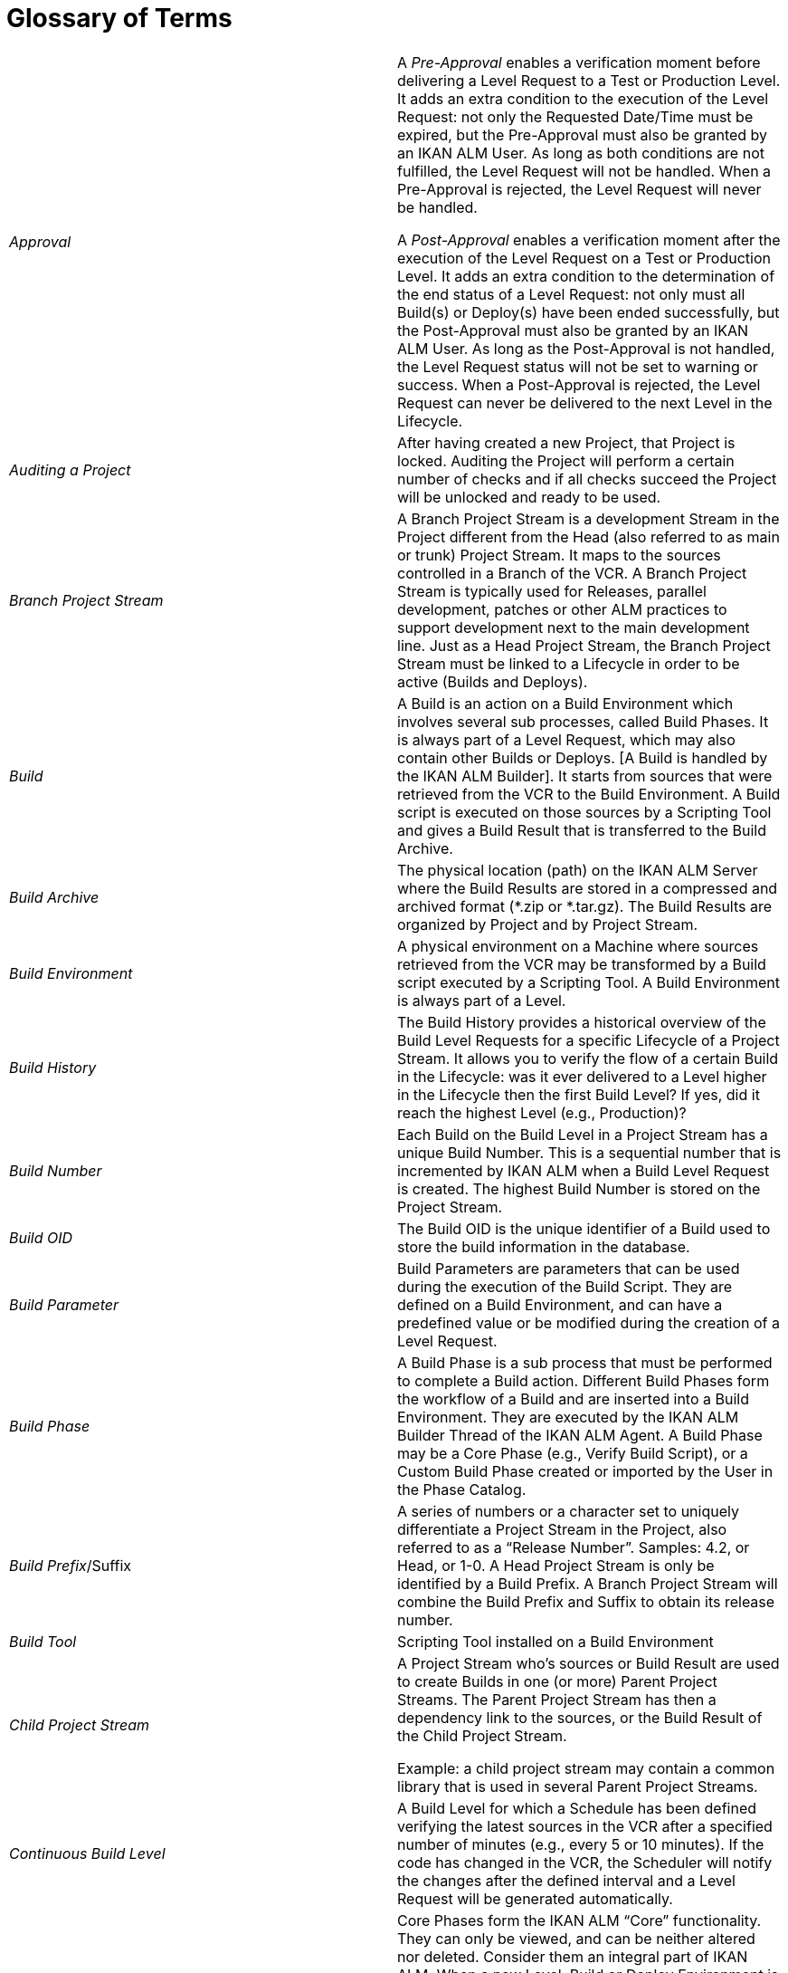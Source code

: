 // The imagesdir attribute is only needed to display images during offline editing. Antora neglects the attribute.
:imagesdir: ../images

:sectnums!:

[appendix]
= Glossary of Terms

[cols="1,1", frame="topbot"]
|===

|_Approval_
|A _Pre-Approval_ enables a verification moment before delivering a Level Request to a Test or Production Level.
It adds an extra condition to the execution of the Level Request: not only the Requested Date/Time must be expired, but the Pre-Approval must also be granted by an IKAN ALM User.
As long as both conditions are not fulfilled, the Level Request will not be handled.
When a Pre-Approval is rejected, the Level Request will never be handled. 

A _Post-Approval_ enables a verification moment after the execution of the Level Request on a Test or Production Level.
It adds an extra condition to the determination of the end status of a Level Request: not only must all Build(s) or Deploy(s) have been ended successfully, but the Post-Approval must also be granted by an IKAN ALM User.
As long as the Post-Approval is not handled, the Level Request status will not be set to warning or success.
When a Post-Approval is rejected, the Level Request can never be delivered to the next Level in the Lifecycle.

|_Auditing a Project_
|After having created a new Project, that Project is locked.
Auditing the Project will perform a certain number of checks and if all checks succeed the Project will be unlocked and ready to be used.

|_Branch Project Stream_
|A Branch Project Stream is a development Stream in the Project different from the Head (also referred to as main or trunk) Project Stream.
It maps to the sources controlled in a Branch of the VCR.
A Branch Project Stream is typically used for Releases, parallel development, patches or other ALM practices to support development next to the main development line.
Just as a Head Project Stream, the Branch Project Stream must be linked to a Lifecycle in order to be active (Builds and Deploys).

|_Build_
|A Build is an action on a Build Environment which involves several sub processes, called Build Phases.
It is always part of a Level Request, which may also contain other Builds or Deploys.
[A Build is handled by the IKAN ALM Builder]. It starts from sources that were retrieved from the VCR to the Build Environment.
A Build script is executed on those sources by a Scripting Tool and gives a Build Result that is transferred to the Build Archive.

|_Build Archive_
|The physical location (path) on the IKAN ALM Server where the Build Results are stored in a compressed and archived format (*.zip or *.tar.gz). The Build Results are organized by Project and by Project Stream.

|_Build Environment_
|A physical environment on a Machine where sources retrieved from the VCR may be transformed by a Build script executed by a Scripting Tool.
A Build Environment is always part of a Level.

|_Build History_
|
The Build History provides a historical overview of the Build Level Requests for a specific Lifecycle of a Project Stream.
It allows you to verify the flow of a certain Build in the Lifecycle: was it ever delivered to a Level higher in the Lifecycle then the first Build Level? If yes, did it reach the highest Level (e.g., Production)?

|_Build Number_
|Each Build on the Build Level in a Project Stream has a unique Build Number.
This is a sequential number that is incremented by IKAN ALM when a Build Level Request is created.
The highest Build Number is stored on the Project Stream.

|_Build OID_
|The Build OID is the unique identifier of a Build used to store the build information in the database.

|_Build Parameter_
|Build Parameters are parameters that can be used during the execution of the Build Script.
They are defined on a Build Environment, and can have a predefined value or be modified during the creation of a Level Request.

|_Build Phase_
|A Build Phase is a sub process that must be performed to complete a Build action.
Different Build Phases form the workflow of a Build and are inserted into a Build Environment.
They are executed by the IKAN ALM Builder Thread of the IKAN ALM Agent.
A Build Phase may be a Core Phase (e.g., Verify Build Script), or a Custom Build Phase created or imported by the User in the Phase Catalog.

|__Build Prefix__/Suffix
|A series of numbers or a character set to uniquely differentiate a Project Stream in the Project, also referred to as a "`Release Number`". Samples: 4.2, or Head, or 1-0.
A Head Project Stream is only be identified by a Build Prefix.
A Branch Project Stream will combine the Build Prefix and Suffix to obtain its release number.

|_Build Tool_
|Scripting Tool installed on a Build Environment

|_Child Project Stream_
|A Project Stream who`'s sources or Build Result are used to create Builds in one (or more) Parent Project Streams.
The Parent Project Stream has then a dependency link to the sources, or the Build Result of the Child Project Stream. 

Example: a child project stream may contain a common library that is used in several Parent Project Streams.

|_Continuous Build Level_
|A Build Level for which a Schedule has been defined verifying the latest sources in the VCR after a specified number of minutes (e.g., every 5 or 10 minutes). If the code has changed in the VCR, the Scheduler will notify the changes after the defined interval and a Level Request will be generated automatically.

|_Core Phase_
|Core Phases form the IKAN ALM "`Core`" functionality.
They can only be viewed, and can be neither altered nor deleted.
Consider them an integral part of IKAN ALM.
When a new Level, Build or Deploy Environment is created, its default workflow will be created and will completely consist of a sequence of Core Phases.
This default workflow may be changed by removing Core Phases, by changing the sequence order, or by adding Custom Phases.

|_Custom Phase_
|A Phase added by the User is also called a "`Custom`" Phase.
It may be created from scratch in Global Administration based on one or more working scripts and resources, or it may be imported, using the "`Import Phase`" functionality.
Once defined in Global Administration, a Custom Phase may be inserted into (and consequently change) the default work flow of a Level, Build or Deploy Environment.
All Custom Phases are stored in the Phase Catalog on the IKAN ALM Server, and are transported automatically to the IKAN ALM Server (Level Phase) or IKAN ALM Agent (Build or Deploy Phase) when they are to be executed.

|_Deliver [Level Request]_
|A manually (via the Command Line or web interface) created Level Request to deliver sources or a Build Result to the next higher Test or Production Level in the Lifecycle of a Project Stream.
The Level Request may contain Build(s) and/or Deploy(s).

|_Dependency_ 
|Dependencies are defined on Project Streams.
This functionality makes it possible to reuse common libraries or sources from Child Projects Streams The project that reuses the common library is called a Parent Project Stream.
Projects can be reused in two ways: as sources retrieved from the Versioning System or as a Build result retrieved from the Build Archive.

|_Deploy_
|
A Deploy is an action on a Deploy Environment which involves several sub processes, called Deploy Phases.
It is always part of a Level Request, which may also contain (an)other Build(s) or Deploy(s). [A Deploy is handled by the IKAN ALM Deployer]. It starts from a Build Result which is retrieved from the Build Archive.
A Deploy script is executed on this Build Result by a Scripting Tool.

|_Deploy Parameter_
|Deploy Parameters are parameters that can be used during the execution of the Deploy Script They are defined on a Deploy Environment, and can have a fixed value or be modified during the creation of a Level Request.

|_Deploy Phase_
|A Deploy Phase is a sub process that must be performed to complete a Deploy action.
Different Deploy Phases form the workflow of a Deploy and are inserted into a Deploy Environment.
They are executed by the IKAN ALM Deployer Thread of the IKAN ALM Agent.
A Deploy Phase may be a Core Phase (e.g., Transport Build Result) or a Custom Deploy Phase created or imported by the User in the Phase Catalog.

|_Deploy Tool_
|A scripting Tool installed on a Deploy Environment

|_Deploy Environment_
|A physical environment on a Machine where a Build result retrieved from the Build Archive on the IKAN ALM Server may be deployed by a Deploy script executed by a Scripting Tool.
A Deploy Environment is always part of a Level.

|_Desktop_
|The Desktop lists current information about selected Project Streams and Levels.
Users can personalize their Desktop adding the items they are interested in.
Furthermore the personal Desktop provides shortcuts for creating Level Requests.

|_Environment Parameter_
|Environment Parameters are parameters that can be used during the _Execute
Script_ Phase which runs a Build/Deploy Script.
They may also be used during the execution of a Custom Phase.

|_Environment Phase Parameter_
|Phases may have their own Phase Parameters.
Once a Phase is linked to an Environment, specific values can be specified for these Phase Parameters, which are then referred to as Environment Phase Parameters. 

|_Forced Build [Level Request]_
|If a Continuous Build Process has been defined for the Build Level by means of a Schedule and this Schedule is bypassed by generating a Build [Level Request] manually via the web interface or Command Line, this action is called a "`Forced Build [Level Request]`". The Level Request must at least contain one Build and may contain one or several Deploys.

|_Head Project Stream_
|A Stream in the Project mapped to the main development line (referred to as main, head or trunk) of the VCR.
A Head Project Stream is typically used for the ongoing development of the next Release.
Just as a Branch Stream, the Head Stream must be linked to a Lifecycle in order to be active (Builds and Deploys).

|_IKAN ALM Agent_
|A process (daemon) running on a Machine with sub processes to handle Build or Deploys.
An Agent running on the same Machine as the IKAN ALM Server is also referred to as "`local`", whereas running on a different Machine it is indicated as "`remote`". During a Build or Deploy the IKAN ALM Agent interacts remotely with the IKAN ALM Monitor, and locally with a Transporter and with a Scripting Tool that must be correctly configured on the Machine.

|_IKAN ALM Server_
|The Machine hosting the IKAN ALM web application and the IKAN ALM Monitor and Scheduler processes.

|_IKAN ALM Monitor_
|A process (daemon) running on the IKAN ALM Server to handle Level Requests.
During the proceeding of a Level Requests it interacts with a VCR client installed on the IKAN ALM Server and with a local or remote IKAN ALM Agent.

|_IKAN ALM Scheduler_
|A process (daemon) running on the IKAN ALM Server.
In case a Schedule (= a predefined interval, e.g., each 5 or 10 minutes, each night or each week,
 .) is linked to a Build Level, the IKAN ALM Scheduler will verify, in the Version Control Repository, whether changes have been made to the sources in the VCR each time the Schedule interval expires.
This enables Continuous Integration or Nightly Builds.

|_IKAN ALM Builder_
|A sub process (daemon) of the IKAN ALM Agent that will handle the Builds of a Level Request in the Build Environment on an Agent Machine.

|_IKAN ALM Deployer_
|A sub process (daemon) of the IKAN ALM Agent that will handle the Deploys of a Level Request in the Deploy Environment on an Agent Machine.

|_Issue Tracking_
|A system external to IKAN ALM, where Issues (defects, enhancements, tasks, 
 .) may be defined for a Project.
Samples are Atlassian JIRA, HP Quality Center, Collabnet TeamForge, Bugzilla or Trac.
IKAN ALM can plug in to such a System and keep up with the Issues that were handled for a Level Request. 

The integration with JIRA, HP Quality Center and TeamForge is more advanced: Issues are automatically synchronized through the Lifecycle, and it is possible to keep a link with the Level Requests in the JIRA Issue, HP Quality Center Defect or TeamForge Artifact.

|_Level_
|A Level is a stage in the Lifecycle, a conceptual step in the process of promoting sources and build results from development to production.
A Level is linked in a specific order to a Lifecycle.
A Level must contain at least one (physical) Build and/or Deploy Environment in order to be active.
It may have more than one Build and/or Deploy Environments to support parallel Builds or Deploys on multiple Machines.

|_Level Phase_
|A Level Phase is a sub process that must be performed to complete a Level Request.
The execution of a Level Request is split up in Level Phases which will be executed sequentially.
Different Level Phases form the workflow of a Level Request and are inserted into a Level.
They are executed by the IKAN ALM Monitor Thread of the IKAN ALM Server.
A Level Phase may be a Core Phase (e.g., Retrieve Code) or a Custom Level Phase created or imported by the User in the Phase Catalog.

|_Level Request_
|A Level Request is an action on a Level which involves several sub processes, called Level Phases.
In most cases, a Level Request will contain at least one Build or Deploy action, which will be executed on local or remote Machines.
A Level Request may be created manually by the user via the Web interface or the Command Line interface, or automatically by the Scheduler Thread of the IKAN ALM Server.
A Level Request is handled by the Monitor Thread of the IKAN ALM Server.

|_Lifecycle_
a|A Lifecycle is a sequence of Levels that is linked to a Project Stream.
It enables to set up the step-by-step process to promote sources and build results from development, to test, QA, ... to end up into production.
One Project may have different Lifecycles, e.g., for development on the next release, for maintenance or urgency fixes on the release currently in production, for parallel development, ... A Lifecycle may be reused in more than one Project Stream.

|_Machine_
|A representation of a concrete Server.
Builds and Deploys may be done on a Machine, when it is linked to a Build respectively Deploy Environment.
Other conditions are that the IKAN ALM Agent is installed and running on the Machine, and that a Scripting Tool is installed on the Machine.
The IKAN ALM Server is a special Machine, containing the web application and the running IKAN ALM Monitor and Scheduler Threads.

|_Machine Parameter_
|Machine Parameters are defined for a Machine instead of for a specific Environment.
Parameters defined for a specific Machine, will automatically be available for all Environments using that Machine.
This avoids having to (re)define Build and/or Deploy Parameters for each Environment linked to that Machine. 

If an Environment Parameter and a Machine Parameter have the same name, the Environment Parameter takes precedence.

|_Master Project Stream_
|The Master Project Stream is a Project Stream to which a Dependency (a Child Project Stream) is added.
Builds in the Master Project Stream may use the sources or Build Result (e.g., a common library) from the Child Project Stream.

|_Notification_
|A message to a User defined in IKAN ALM via mail or netsend.
Notifications may be sent when a Level Request fails or succeeds, when an Approval must be granted for a Level Request, when an Approval for a Level is rejected, when a Level Request is delivered to or from a certain Level, when the IKAN ALM Administrator wants to notify certain Users.

|_OID (Level Request OID / Build OID / Deploy OID /Level Approval OID)_
|Object Identifier.
Unique number to identify a Level Request/ Build / Deploy / Level Approval from other Level Requests/ Builds / Deploys / Level Approvals 

|_Package_
|A Package allows moving one or more individual files selected manually from a VCR Stream (Head or Branch) through the IKAN ALM Lifecycle.
One or multiple Packages may be created in each Project Stream of a Package-based Project.
This is different from the original way of working in the Project Streams of Release-based projects, where a configurable automated process defines which file revisions are retrieved from the head (trunk) or branch of the versioning system and moved in the Lifecycle.

|_Phase Catalog_
|The physical location (path) on the IKAN ALM Server where the Custom Phases (created from scratch or imported) are stored in an archived format (Phase.name-Phase.version.jar, e.g., com.ikanalm.echoproperties-1.0.0.jar). When an IKAN ALM Server or Agent needs to install a missing Custom Phase, it will be retrieved from that location.
That will be done using the Transporter linked to the Server or Agent Machine.

a|_Project_
|An IKAN ALM Project maps to a project or subproject in a versioning system (VCR) which bundles related sources.
An IKAN ALM Project is a shell for one or more Project Streams in which the real actions (Level Requests, Builds, Deploys) are done.
It is possible to set up dependencies between different Projects, also through the Project Streams.

There are 2 types of Projects:

* Release-based Projects: IKAN ALM will work with the existing structure in the VCR system, so that the objects to be extracted will be retrieved automatically when starting the build process.
* Package-based Projects: this concept enables to work with isolated files from the VCR system. Objects must be selected manually in a Package structure created in IKAN ALM before starting the Build process.


|_Project Stream_
|The Project Stream concept enables to control different active Lifecycles within an IKAN ALM Project.
In general, all Projects have a main Project Stream called "`Head`", in which development for the next upcoming release happens.
In addition to this there will probably be one or more Branch Project Streams.
A Branch Project Stream can be used for maintaining Project releases which are currently in Production, so that fixes can be rolled out automatically or urgent fixes can be promoted along a shorter (and faster) Lifecycle to production.
A Branch Project Stream may also be used to allow parallel development, or to test upcoming Test and Production environments with different settings (new operating system, new compiler or database version, ...).

|_Requested Build [Level Request$_
|A manually (via the Command Line or the web interface) created Level Request on a Build Level that has no Schedule linked to it.
The Level Request must contain at least one Build and may contain (a) Deploy(s).

|_Rollback [Level Request]_
|A manually (via the Command line or web interface) created Level Requests to reset previously Delivered sources or Build results on a Test or Production Level in the Lifecycle of a Project Stream.
The Level Request may contain Build(s) and/or Deploy(s)

|_Scripting Tool_
|A system external to IKAN ALM which can execute user-created scripts and which is installed on a Machine.
IKAN ALM integrates with Ant, Gradle, NAnt and Maven2.
When the Scripting Tool is linked to a Build respectively Deploy Environment it is also referred to as a Build respectively Deploy Tool.
The script for executing a Build or Deploy must be stored in the VCR (together with the sources) or in the Script Location on the IKAN ALM Server.

|_Tag-based Build_
|A tag-based Build will be executed on sources with a pre-applied tag (manually by a user) in the VCR, whereas a non-Tag-Based Build will be executed on the latest sources, also called the "`tip`", of a branch or head (trunk/main) stream from the VCR.

|_Transporter_
|A Transporter is used for transporting files and directories between the IKAN ALM server and a local or remote Agent handling the Build or Deploy processes.
Therefore, a Transporter must be defined for a specific Machine that is linked to the Build or Deploy Environment.
IKAN ALM supports the local FileCopy, remote FileCopy, SecureCopy and FTP Transporters.
A Transporter may transport checked-out sources from the Versioning System, a Build result from the Build Archive, but also Custom Phases from the Phase Catalog.

|_User_
|A person that may log on to IKAN ALM.
The membership to User Groups determines his or her "`Access Rights, i.e., what actions (Global or Project administration, creation of Level Request, verification of Projects, ...) a User can do in IKAN ALM.
Users are not created manually in IKAN ALM, but in an external security system (like LDAP or Active Directory). If the User belongs to the correct User Group in this security system, he or she may log on to IKAN ALM and will be created automatically.

|_User Group_
|An entity grouping Users with the same "`Access Rights`". Actions in IKAN ALM (Global or Project administration, creation of Level Request, verification of Projects, ...) are protected by a User Group.
User Groups must be created in IKAN ALM.
There are two types of User Groups: external and internal.
The membership of Users to an external User Group is set in the external Security System.
Each time a User logs on to IKAN ALM, his or her memberships to the different User Groups will be synchronized with the external security system.
Internal User Groups, however, are not synchronized with an external security system: they are intended for notification and approval purposes and are managed manually through the IKAN ALM interface.

|_VCR Branch ID_
|A unique identifier for a Branch in the external VCR system.

|_VCR Tag_
|After a successful Level Request on a Build Level the IKAN ALM Monitor applies a tag in the Version Control Repository (VCR) system.
This VCR Tag matches a Build [Level Request] with its source code in the VCR The format of the VCR Tag normally matches the Tag Template defined for the Project Stream.

|_Version Control Repository (VCR)_
|An external versioning system holding different versions of sources.
Related sources are bundled in a Project or subproject (sometimes also called a Module). A VCR Project may contain different development streams, called head (=main or trunk) or branch streams.
IKAN ALM integrates with the following VCRs: Subversion, Git, CVS, Microsoft Visual SourceSafe, IBM ClearCase, Serena PVCS and TFVC.
In order to connect to the VCR, a VCR Client must be installed on the IKAN ALM Server and correctly configured.
The IKAN ALM Monitor interacts with the VCR by retrieving or tagging sources.
The web interface interacts with the VCR to show revision numbers, modified sources, ... related to a Level Request.

|_Work Copy_
|A physical location (path) on the IKAN ALM Server to which the Monitor retrieves the source code from the VCR or Build Results from the Build Archive.
|===

:sectnums: